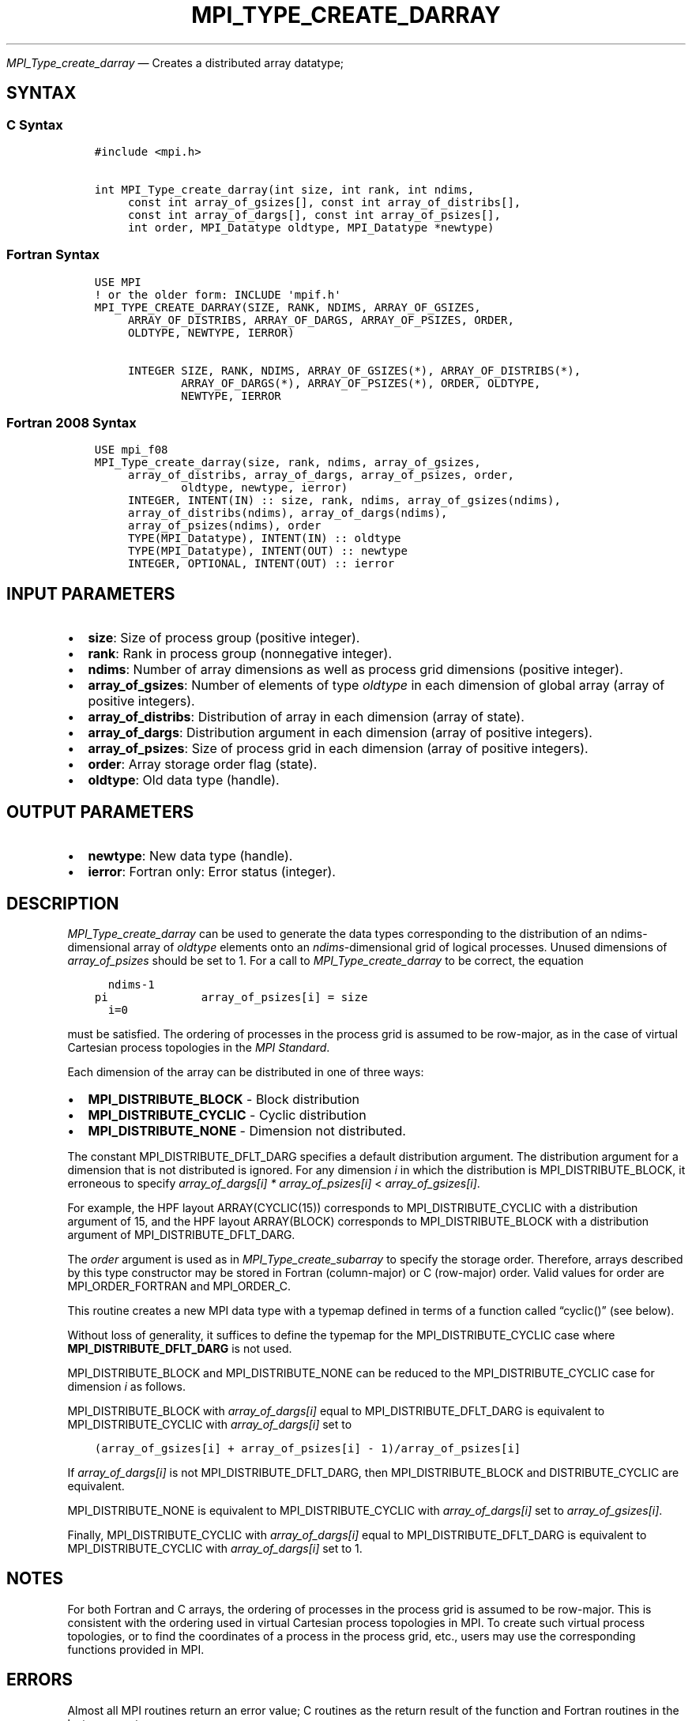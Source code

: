 .\" Man page generated from reStructuredText.
.
.TH "MPI_TYPE_CREATE_DARRAY" "3" "Apr 08, 2024" "" "Open MPI"
.
.nr rst2man-indent-level 0
.
.de1 rstReportMargin
\\$1 \\n[an-margin]
level \\n[rst2man-indent-level]
level margin: \\n[rst2man-indent\\n[rst2man-indent-level]]
-
\\n[rst2man-indent0]
\\n[rst2man-indent1]
\\n[rst2man-indent2]
..
.de1 INDENT
.\" .rstReportMargin pre:
. RS \\$1
. nr rst2man-indent\\n[rst2man-indent-level] \\n[an-margin]
. nr rst2man-indent-level +1
.\" .rstReportMargin post:
..
.de UNINDENT
. RE
.\" indent \\n[an-margin]
.\" old: \\n[rst2man-indent\\n[rst2man-indent-level]]
.nr rst2man-indent-level -1
.\" new: \\n[rst2man-indent\\n[rst2man-indent-level]]
.in \\n[rst2man-indent\\n[rst2man-indent-level]]u
..
.sp
\fI\%MPI_Type_create_darray\fP — Creates a distributed array datatype;
.SH SYNTAX
.SS C Syntax
.INDENT 0.0
.INDENT 3.5
.sp
.nf
.ft C
#include <mpi.h>

int MPI_Type_create_darray(int size, int rank, int ndims,
     const int array_of_gsizes[], const int array_of_distribs[],
     const int array_of_dargs[], const int array_of_psizes[],
     int order, MPI_Datatype oldtype, MPI_Datatype *newtype)
.ft P
.fi
.UNINDENT
.UNINDENT
.SS Fortran Syntax
.INDENT 0.0
.INDENT 3.5
.sp
.nf
.ft C
USE MPI
! or the older form: INCLUDE \(aqmpif.h\(aq
MPI_TYPE_CREATE_DARRAY(SIZE, RANK, NDIMS, ARRAY_OF_GSIZES,
     ARRAY_OF_DISTRIBS, ARRAY_OF_DARGS, ARRAY_OF_PSIZES, ORDER,
     OLDTYPE, NEWTYPE, IERROR)

     INTEGER SIZE, RANK, NDIMS, ARRAY_OF_GSIZES(*), ARRAY_OF_DISTRIBS(*),
             ARRAY_OF_DARGS(*), ARRAY_OF_PSIZES(*), ORDER, OLDTYPE,
             NEWTYPE, IERROR
.ft P
.fi
.UNINDENT
.UNINDENT
.SS Fortran 2008 Syntax
.INDENT 0.0
.INDENT 3.5
.sp
.nf
.ft C
USE mpi_f08
MPI_Type_create_darray(size, rank, ndims, array_of_gsizes,
     array_of_distribs, array_of_dargs, array_of_psizes, order,
             oldtype, newtype, ierror)
     INTEGER, INTENT(IN) :: size, rank, ndims, array_of_gsizes(ndims),
     array_of_distribs(ndims), array_of_dargs(ndims),
     array_of_psizes(ndims), order
     TYPE(MPI_Datatype), INTENT(IN) :: oldtype
     TYPE(MPI_Datatype), INTENT(OUT) :: newtype
     INTEGER, OPTIONAL, INTENT(OUT) :: ierror
.ft P
.fi
.UNINDENT
.UNINDENT
.SH INPUT PARAMETERS
.INDENT 0.0
.IP \(bu 2
\fBsize\fP: Size of process group (positive integer).
.IP \(bu 2
\fBrank\fP: Rank in process group (nonnegative integer).
.IP \(bu 2
\fBndims\fP: Number of array dimensions as well as process grid dimensions (positive integer).
.IP \(bu 2
\fBarray_of_gsizes\fP: Number of elements of type \fIoldtype\fP in each dimension of global array (array of positive integers).
.IP \(bu 2
\fBarray_of_distribs\fP: Distribution of array in each dimension (array of state).
.IP \(bu 2
\fBarray_of_dargs\fP: Distribution argument in each dimension (array of positive integers).
.IP \(bu 2
\fBarray_of_psizes\fP: Size of process grid in each dimension (array of positive integers).
.IP \(bu 2
\fBorder\fP: Array storage order flag (state).
.IP \(bu 2
\fBoldtype\fP: Old data type (handle).
.UNINDENT
.SH OUTPUT PARAMETERS
.INDENT 0.0
.IP \(bu 2
\fBnewtype\fP: New data type (handle).
.IP \(bu 2
\fBierror\fP: Fortran only: Error status (integer).
.UNINDENT
.SH DESCRIPTION
.sp
\fI\%MPI_Type_create_darray\fP can be used to generate the data types
corresponding to the distribution of an ndims\-dimensional array of
\fIoldtype\fP elements onto an \fIndims\fP\-dimensional grid of logical
processes. Unused dimensions of \fIarray_of_psizes\fP should be set to 1.
For a call to \fI\%MPI_Type_create_darray\fP to be correct, the equation
.INDENT 0.0
.INDENT 3.5
.sp
.nf
.ft C
  ndims\-1
pi              array_of_psizes[i] = size
  i=0
.ft P
.fi
.UNINDENT
.UNINDENT
.sp
must be satisfied. The ordering of processes in the process grid is
assumed to be row\-major, as in the case of virtual Cartesian process
topologies in the \fI\%MPI Standard\fP\&.
.sp
Each dimension of the array can be distributed in one of three ways:
.INDENT 0.0
.IP \(bu 2
\fBMPI_DISTRIBUTE_BLOCK\fP \- Block distribution
.IP \(bu 2
\fBMPI_DISTRIBUTE_CYCLIC\fP \- Cyclic distribution
.IP \(bu 2
\fBMPI_DISTRIBUTE_NONE\fP \- Dimension not distributed.
.UNINDENT
.sp
The constant MPI_DISTRIBUTE_DFLT_DARG specifies a default distribution
argument. The distribution argument for a dimension that is not
distributed is ignored. For any dimension \fIi\fP in which the distribution
is MPI_DISTRIBUTE_BLOCK, it erroneous to specify \fIarray_of_dargs[i]\fP
\fI*\fP \fIarray_of_psizes[i]\fP < \fIarray_of_gsizes[i]\fP\&.
.sp
For example, the HPF layout ARRAY(CYCLIC(15)) corresponds to
MPI_DISTRIBUTE_CYCLIC with a distribution argument of 15, and the HPF
layout ARRAY(BLOCK) corresponds to MPI_DISTRIBUTE_BLOCK with a
distribution argument of MPI_DISTRIBUTE_DFLT_DARG.
.sp
The \fIorder\fP argument is used as in \fI\%MPI_Type_create_subarray\fP to specify
the storage order. Therefore, arrays described by this type constructor
may be stored in Fortran (column\-major) or C (row\-major) order. Valid
values for order are MPI_ORDER_FORTRAN and MPI_ORDER_C.
.sp
This routine creates a new MPI data type with a typemap defined in terms
of a function called “cyclic()” (see below).
.sp
Without loss of generality, it suffices to define the typemap for the
MPI_DISTRIBUTE_CYCLIC case where \fBMPI_DISTRIBUTE_DFLT_DARG\fP is not used.
.sp
MPI_DISTRIBUTE_BLOCK and MPI_DISTRIBUTE_NONE can be reduced to the
MPI_DISTRIBUTE_CYCLIC case for dimension \fIi\fP as follows.
.sp
MPI_DISTRIBUTE_BLOCK with \fIarray_of_dargs[i]\fP equal to
MPI_DISTRIBUTE_DFLT_DARG is equivalent to MPI_DISTRIBUTE_CYCLIC with
\fIarray_of_dargs[i]\fP set to
.INDENT 0.0
.INDENT 3.5
.sp
.nf
.ft C
(array_of_gsizes[i] + array_of_psizes[i] \- 1)/array_of_psizes[i]
.ft P
.fi
.UNINDENT
.UNINDENT
.sp
If \fIarray_of_dargs[i]\fP is not MPI_DISTRIBUTE_DFLT_DARG, then
MPI_DISTRIBUTE_BLOCK and DISTRIBUTE_CYCLIC are equivalent.
.sp
MPI_DISTRIBUTE_NONE is equivalent to MPI_DISTRIBUTE_CYCLIC with
\fIarray_of_dargs[i]\fP set to \fIarray_of_gsizes[i]\fP\&.
.sp
Finally, MPI_DISTRIBUTE_CYCLIC with \fIarray_of_dargs[i]\fP equal to
MPI_DISTRIBUTE_DFLT_DARG is equivalent to MPI_DISTRIBUTE_CYCLIC with
\fIarray_of_dargs[i]\fP set to 1.
.SH NOTES
.sp
For both Fortran and C arrays, the ordering of processes in the process
grid is assumed to be row\-major. This is consistent with the ordering
used in virtual Cartesian process topologies in MPI. To create such
virtual process topologies, or to find the coordinates of a process in
the process grid, etc., users may use the corresponding functions
provided in MPI.
.SH ERRORS
.sp
Almost all MPI routines return an error value; C routines as the return result
of the function and Fortran routines in the last argument.
.sp
Before the error value is returned, the current MPI error handler associated
with the communication object (e.g., communicator, window, file) is called.
If no communication object is associated with the MPI call, then the call is
considered attached to MPI_COMM_SELF and will call the associated MPI error
handler. When MPI_COMM_SELF is not initialized (i.e., before
\fI\%MPI_Init\fP/\fI\%MPI_Init_thread\fP, after \fI\%MPI_Finalize\fP, or when using the Sessions
Model exclusively) the error raises the initial error handler. The initial
error handler can be changed by calling \fI\%MPI_Comm_set_errhandler\fP on
MPI_COMM_SELF when using the World model, or the mpi_initial_errhandler CLI
argument to mpiexec or info key to \fI\%MPI_Comm_spawn\fP/\fI\%MPI_Comm_spawn_multiple\fP\&.
If no other appropriate error handler has been set, then the MPI_ERRORS_RETURN
error handler is called for MPI I/O functions and the MPI_ERRORS_ABORT error
handler is called for all other MPI functions.
.sp
Open MPI includes three predefined error handlers that can be used:
.INDENT 0.0
.IP \(bu 2
\fBMPI_ERRORS_ARE_FATAL\fP
Causes the program to abort all connected MPI processes.
.IP \(bu 2
\fBMPI_ERRORS_ABORT\fP
An error handler that can be invoked on a communicator,
window, file, or session. When called on a communicator, it
acts as if \fI\%MPI_Abort\fP was called on that communicator. If
called on a window or file, acts as if \fI\%MPI_Abort\fP was called
on a communicator containing the group of processes in the
corresponding window or file. If called on a session,
aborts only the local process.
.IP \(bu 2
\fBMPI_ERRORS_RETURN\fP
Returns an error code to the application.
.UNINDENT
.sp
MPI applications can also implement their own error handlers by calling:
.INDENT 0.0
.IP \(bu 2
\fI\%MPI_Comm_create_errhandler\fP then \fI\%MPI_Comm_set_errhandler\fP
.IP \(bu 2
\fI\%MPI_File_create_errhandler\fP then \fI\%MPI_File_set_errhandler\fP
.IP \(bu 2
\fI\%MPI_Session_create_errhandler\fP then \fI\%MPI_Session_set_errhandler\fP or at \fI\%MPI_Session_init\fP
.IP \(bu 2
\fI\%MPI_Win_create_errhandler\fP then \fI\%MPI_Win_set_errhandler\fP
.UNINDENT
.sp
Note that MPI does not guarantee that an MPI program can continue past
an error.
.sp
See the \fI\%MPI man page\fP for a full list of \fI\%MPI error codes\fP\&.
.sp
See the Error Handling section of the MPI\-3.1 standard for
more information.
.SH COPYRIGHT
2003-2024, The Open MPI Community
.\" Generated by docutils manpage writer.
.
